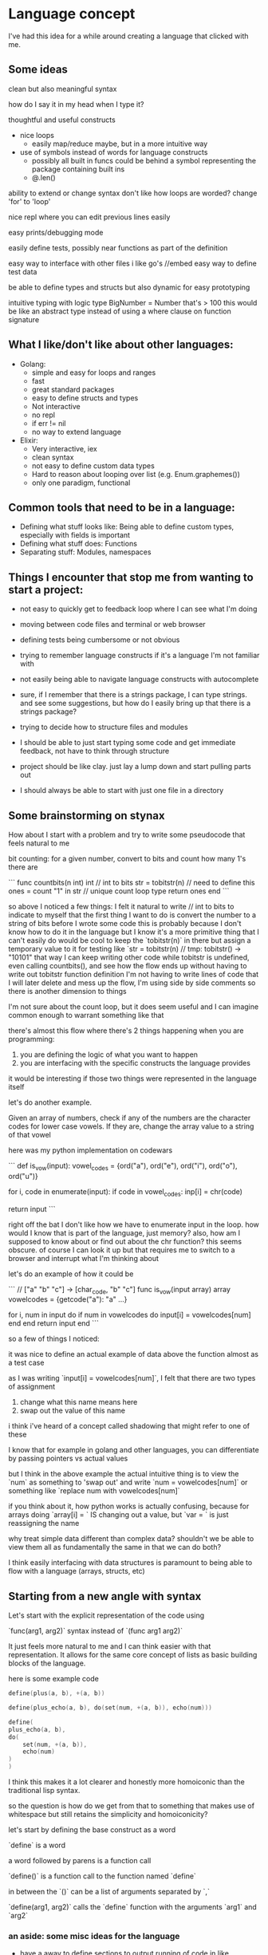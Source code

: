 * Language concept

I've had this idea for a while around creating a language that clicked with me.

** Some ideas

  clean but also meaningful syntax

  how do I say it in my head when I type it?

  thoughtful and useful constructs
  - nice loops
    - easily map/reduce maybe, but in a more intuitive way


  - use of symbols instead of words for language constructs
    - possibly all built in funcs could be behind a symbol representing the package containing built ins
    - @.len()

  ability to extend or change syntax
     don't like how loops are worded? change 'for' to 'loop'

  nice repl where you can edit previous lines easily

  easy prints/debugging mode

  easily define tests, possibly near functions as part of the definition

  easy way to interface with other files
     i like go's //embed
     easy way to define test data

  be able to define types and structs but also dynamic for easy prototyping

  intuitive typing with logic
     type BigNumber = Number that's > 100
     this would be like an abstract type instead of using a where clause on function signature

** What I like/don't like about other languages:

    * Golang:
        + simple and easy for loops and ranges
        + fast
        + great standard packages
        + easy to define structs and types
        - Not interactive
        - no repl
        - if err != nil
        - no way to extend language
    * Elixir:
        + Very interactive, iex
        + clean syntax
        - not easy to define custom data types
        - Hard to reason about looping over list (e.g. Enum.graphemes())
        - only one paradigm, functional

** Common tools that need to be in a language:

    + Defining what stuff looks like: Being able to define custom types, especially with fields is important
    + Defining what stuff does: Functions
    + Separating stuff: Modules, namespaces

** Things I encounter that stop me from wanting to start a project:

    - not easy to quickly get to feedback loop where I can see what I'm doing
    - moving between code files and terminal or web browser
    - defining tests being cumbersome or not obvious

    - trying to remember language constructs if it's a language I'm not familiar with
    - not easily being able to navigate language constructs with autocomplete
    - sure, if I remember that there is a strings package, I can type strings. and see some suggestions, but how do I easily bring up that there is a strings package?

    - trying to decide how to structure files and modules
    - I should be able to just start typing some code and get immediate feedback, not have to think through structure
    - project should be like clay. just lay a lump down and start pulling parts out
    - I should always be able to start with just one file in a directory

** Some brainstorming on stynax

    How about I start with a problem and try to write some pseudocode that feels natural to me

    bit counting: for a given number, convert to bits and count how many 1's there are

    ```
    func countbits(n int) int
    // int to bits
    str = tobitstr(n) // need to define this
    ones = count "1" in str // unique count loop type
    return ones
    end
    ```

    so above I noticed a few things:
    I felt it natural to write // int to bits to indicate to myself that the first thing I want to do is convert the number to a string of bits before I wrote some code
    this is probably because I don't know how to do it in the language but I know it's a more primitive thing that I can't easily do
    would be cool to keep the `tobitstr(n)` in there but assign a temporary value to it for testing like
    `str = tobitstr(n) // tmp: tobitstr() -> "10101"
    that way I can keep writing other code while tobitstr is undefined, even calling countbits(), and see how the flow ends up without having to write out tobitstr function definition
    I'm not having to write lines of code that I will later delete and mess up the flow, I'm using side by side comments so there is another dimension to things

    I'm not sure about the count loop, but it does seem useful and I can imagine common enough to warrant something like that

    there's almost this flow where there's 2 things happening when you are programming:

    1. you are defining the logic of what you want to happen
    2. you are interfacing with the specific constructs the language provides

    it would be interesting if those two things were represented in the language itself

    let's do another example.

    Given an array of numbers, check if any of the numbers are the character codes for lower case vowels. If they are, change the array value to a string of that vowel

    here was my python implementation on codewars

    ```
    def is_vow(input):
    vowel_codes = {ord("a"), ord("e"), ord("i"), ord("o"), ord("u")}

    for i, code in enumerate(input):
        if code in vowel_codes:
        inp[i] = chr(code)

    return input
    ```

    right off the bat I don't like how we have to enumerate input in the loop. how would I know that is part of the language, just memory?
    also, how am I supposed to know about or find out about the chr function? this seems obscure. of course I can look it up but that requires me to switch to a browser and interrupt what I'm thinking about

    let's do an example of how it could be

    ```
    // ["a" "b" "c"] -> [char_code, "b" "c"]
    func is_vow(input array) array
    vowelcodes = {getcode("a"): "a" ...}

    for i, num in input do
        if num in vowelcodes do
        input[i] = vowelcodes[num]
        end
    end
    return input
    end
    ```

    so a few of things I noticed:

    it was nice to define an actual example of data above the function almost as a test case

    as I was writing `input[i] = vowelcodes[num]`, I felt that there are two types of assignment

        1. change what this name means here
        2. swap out the value of this name

        i think i've heard of a concept called shadowing that might refer to one of these

        I know that for example in golang and other languages, you can differentiate by passing pointers vs actual values

        but I think in the above example the actual intuitive thing is to view the `num` as something to 'swap out' and write `num = vowelcodes[num]` or something like `replace num with vowelcodes[num]`

    if you think about it, how python works is actually confusing, because for arrays doing `array[i] = ` IS changing out a value, but `var = ` is just reassigning the name

    why treat simple data different than complex data? shouldn't we be able to view them all as fundamentally the same in that we can do both?

    I think easily interfacing with data structures is paramount to being able to flow with a language (arrays, structs, etc)

** Starting from a new angle with syntax

    Let's start with the explicit representation of the code using

    `func(arg1, arg2)` syntax instead of `(func arg1 arg2)`

    It just feels more natural to me and I can think easier with that representation. It allows for the same core concept of lists as basic building blocks of the language.

    here is some example code

    #+BEGIN_SRC go
        define(plus(a, b), +(a, b))

        define(plus_echo(a, b), do(set(num, +(a, b)), echo(num)))

        define(
        plus_echo(a, b),
        do(
            set(num, +(a, b)),
            echo(num)
        )
        )
    #+END_SRC

    I think this makes it a lot clearer and honestly more homoiconic than the traditional lisp syntax.

    so the question is how do we get from that to something that makes use of whitespace but still retains the simplicity and homoiconicity?

    let's start by defining the base construct as a word

    `define` is a word

    a word followed by parens is a function call

    `define()` is a function call to the function named `define`

    in between the `()` can be a list of arguments separated by `,`

    `define(arg1, arg2)` calls the `define` function with the arguments `arg1` and `arg2`

*** an aside: some misc ideas for the language

    * have a away to define sections to output running of code in like

    #+BEGIN_SRC go
    1   define(myfunc(word), do(print(word)))
    2   // somedata = "hello"
    3   // myfunc(somedata)
    4   //     > hello
    5   // end
    #+END_SRC

    So imagine after you edit the function definition and save the file, you automatically see the output of the test under it

    * i forgot the other idea... shoot was on the tip of my tongue

** implementing whitespace into the syntax

    So let's revisit our rules

    * the basic construct is a word
        + define
    * a sentence is a list of words
        + define myfunction
    * words in a sentence are separated by commas and inside of parens
        + (define, myfunction)
    * a sentence represents a set of instructions
    * to enact the instructions NOW, we use parens
        + define(myfunction, ...)

    So how do we implement whitespace here?

    Can we say that if you separate words by a space instead of a comma, it is an action instead of just a list?

    `define(myfunction(args) body)`

    `define myfunction(args) body`

    what about indentation though?

    lets say body has multiple actions and we want to separate them on each line

    #+BEGIN_SRC py
        body(
            action1,
            action2,
            action3
        )

    #+END_SRC

    let's say an action can use a newline+indent instead of comma

    each sentence with the same indent will be included in its list

    #+BEGIN_SRC py
        prevarg # , (
            action1 # ,
            action2 # ,
            action3
        # )
    #+END_SRC

    so in this way we could write a definition as such

    #+BEGIN_SRC py
        define myfunc(args)
            something(args)
            somethingelse(args)
    #+END_SRC

    if we later allow functions/macros to consume following terms we could potentially get rid of the above comma, but not focusing on that now

    it would be able to handle multiple levels as well

    assuming a switch would look like

    `switch(case1, execifcase1, case2, execifcase2...)`

    we could do
    #+BEGIN_SRC py
        define myfunc(arg)
            switch
                =(arg, true)
                    something()
                =(arg, false)
                    somethingelse()
    #+END_SRC

    which would be the same as

    #+BEGIN_SRC py
        define(myfunc(arg), (
            switch(
                =(arge, true),
                (something()),
                =(arg, false),
                (somethingelse())
            )
        ))
    #+END_SRC

    ..I think
